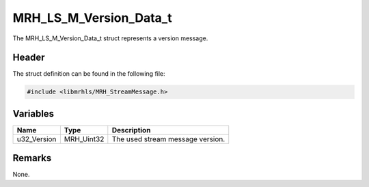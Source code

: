 MRH_LS_M_Version_Data_t
=======================
The MRH_LS_M_Version_Data_t struct represents a version message.

Header
------
The struct definition can be found in the following file:

.. code-block:: c

    #include <libmrhls/MRH_StreamMessage.h>


Variables
---------
.. list-table::
    :header-rows: 1

    * - Name
      - Type
      - Description
    * - u32_Version
      - MRH_Uint32
      - The used stream message version.


Remarks
-------
None.